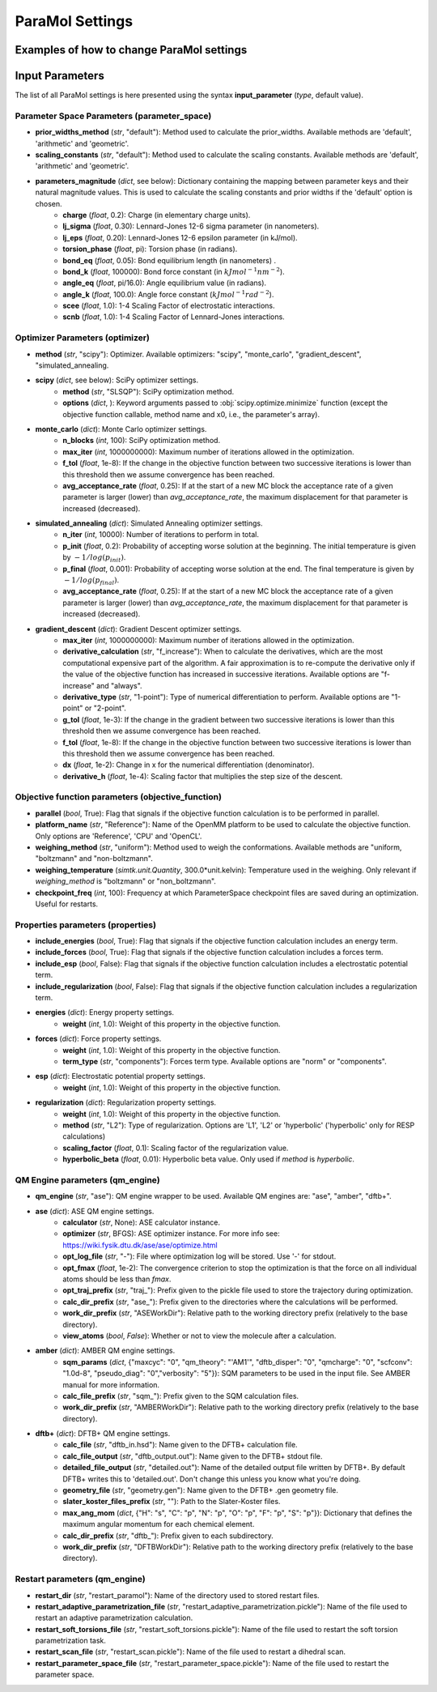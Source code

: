 ParaMol Settings
**********************************

Examples of how to change ParaMol settings
###########################################

.. code-block:: python
   :caption: Example of usage

   from ParaMol.Util.settings import *

   # First create the settings instance
   settings = Settings()

   # Change the optimizer
   settings.optimizer["method"] = "scipy"

   # Include regularization in the objective function
   settings.properties["include_regularization"] = True
   # Change regularization calculation method
   settings.properties["regularization"]["method"] = "L1"

   # Add a mapping to the maximum angular momentum DFTB+ dict
   settings.qm_engine["dftb+"]["max_ang_mom"]["Mg"] = "p"

   # Change the method used to calculate the Hessian when using SciPy optimizers (default is BFGS)
   from scipy.optimize import SR1
   settings.optimizer["scipy"]["options"]["hess"] = SR1



Input Parameters
###########################################

The list of all ParaMol settings is here presented using the syntax **input_parameter** (*type*, default value).

Parameter Space Parameters (parameter_space)
--------------------------------------------
* **prior_widths_method** (`str`, "default"): Method used to calculate the prior_widths. Available methods are 'default', 'arithmetic' and 'geometric'.
* **scaling_constants** (`str`, "default"): Method used to calculate the scaling constants. Available methods are 'default', 'arithmetic' and 'geometric'.
* **parameters_magnitude** (`dict`, see below): Dictionary containing the mapping between parameter keys and their natural magnitude values. This is used to calculate the scaling constants and prior widths if the 'default' option is chosen.
   * **charge** (`float`, 0.2): Charge (in elementary charge units).
   * **lj_sigma** (`float`, 0.30): Lennard-Jones 12-6 sigma parameter (in nanometers).
   * **lj_eps** (`float`, 0.20): Lennard-Jones 12-6 epsilon parameter (in kJ/mol).
   * **torsion_phase** (`float`, pi): Torsion phase (in radians).
   * **bond_eq** (`float`, 0.05): Bond equilibrium length (in nanometers) .
   * **bond_k** (`float`, 100000): Bond force constant (in :math:`kJ mol^{-1} nm^{-2}`).
   * **angle_eq** (`float`, pi/16.0): Angle equilibrium value (in radians).
   * **angle_k** (`float`, 100.0): Angle force constant (:math:`kJ mol^{-1} rad^{-2}`).
   * **scee** (`float`, 1.0): 1-4 Scaling Factor of electrostatic interactions.
   * **scnb** (`float`, 1.0): 1-4 Scaling Factor of Lennard-Jones interactions.


Optimizer Parameters (optimizer)
---------------------------------
* **method** (`str`, "scipy"): Optimizer. Available optimizers: "scipy", "monte_carlo", "gradient_descent", "simulated_annealing.
* **scipy** (`dict`, see below): SciPy optimizer settings.
   * **method** (`str`, "SLSQP"): SciPy optimization method.
   * **options** (`dict`, ): Keyword arguments passed to :obj:`scipy.optimize.minimize` function (except the objective function callable, method name and x0, i.e., the parameter's array).
* **monte_carlo** (`dict`): Monte Carlo optimizer settings.
   * **n_blocks** (`int`, 100): SciPy optimization method.
   * **max_iter** (`int`, 1000000000): Maximum number of iterations allowed in the optimization.
   * **f_tol** (`float`, 1e-8): If the change in the objective function between two successive iterations is lower than this threshold then we assume convergence has been reached.
   * **avg_acceptance_rate** (`float`, 0.25): If at the start of a new MC block the acceptance rate of a given parameter is larger (lower) than `avg_acceptance_rate`, the maximum displacement for that parameter is increased (decreased).
* **simulated_annealing** (`dict`): Simulated Annealing optimizer settings.
   * **n_iter** (`int`, 10000): Number of iterations to perform in total.
   * **p_init** (`float`, 0.2): Probability of accepting worse solution at the beginning. The initial temperature is given by :math:`-1/log(p_{init})`.
   * **p_final** (`float`, 0.001): Probability of accepting worse solution at the end. The final temperature is given by :math:`-1/log(p_{final})`.
   * **avg_acceptance_rate** (`float`, 0.25): If at the start of a new MC block the acceptance rate of a given parameter is larger (lower) than `avg_acceptance_rate`, the maximum displacement for that parameter is increased (decreased).
* **gradient_descent** (`dict`): Gradient Descent optimizer settings.
   * **max_iter** (`int`, 1000000000): Maximum number of iterations allowed in the optimization.
   * **derivative_calculation** (`str`, "f_increase"): When to calculate the derivatives, which are the most computational expensive part of the algorithm. A fair approximation is to re-compute the derivative only if the value of the objective function has increased in successive iterations. Available options are "f-increase" and "always".
   * **derivative_type** (`str`, "1-point"): Type of numerical differentiation to perform. Available options are "1-point" or "2-point".
   * **g_tol** (`float`, 1e-3): If the change in the gradient between two successive iterations is lower than this threshold then we assume convergence has been reached.
   * **f_tol** (`float`, 1e-8): If the change in the objective function between two successive iterations is lower than this threshold then we assume convergence has been reached.
   * **dx** (`float`, 1e-2): Change in x for the numerical differentiation (denominator).
   * **derivative_h** (`float`, 1e-4): Scaling factor that multiplies the step size of the descent.


Objective function parameters (objective_function)
---------------------------------------------------
* **parallel** (`bool`, True): Flag that signals if the objective function calculation is to be performed in parallel.
* **platform_name** (`str`, "Reference"): Name of the OpenMM platform to be used to calculate the objective function. Only options are 'Reference', 'CPU' and 'OpenCL'.
* **weighing_method** (`str`, "uniform"): Method used to weigh the conformations. Available methods are "uniform, "boltzmann" and "non-boltzmann".
* **weighing_temperature** (`simtk.unit.Quantity`, 300.0*unit.kelvin): Temperature used in the weighing. Only relevant if `weighing_method` is "boltzmann" or "non_boltzmann".
* **checkpoint_freq** (`int`, 100): Frequency at which ParameterSpace checkpoint files are saved during an optimization. Useful for restarts.


Properties parameters (properties)
--------------------------------------
* **include_energies** (`bool`, True): Flag that signals if the objective function calculation includes an energy term.
* **include_forces** (`bool`, True): Flag that signals if the objective function calculation includes a forces term.
* **include_esp** (`bool`, False): Flag that signals if the objective function calculation includes a electrostatic potential term.
* **include_regularization** (`bool`, False): Flag that signals if the objective function calculation includes a regularization term.
* **energies** (`dict`): Energy property settings.
   * **weight** (`int`, 1.0): Weight of this property in the objective function.
* **forces** (`dict`): Force property settings.
   * **weight** (`int`, 1.0): Weight of this property in the objective function.
   * **term_type** (`str`, "components"): Forces term type. Available options are "norm" or "components".
* **esp** (`dict`): Electrostatic potential property settings.
   * **weight** (`int`, 1.0): Weight of this property in the objective function.
* **regularization** (`dict`): Regularization property settings.
   * **weight** (`int`, 1.0): Weight of this property in the objective function.
   * **method** (`str`, "L2"): Type of regularization. Options are 'L1', 'L2' or 'hyperbolic' ('hyperbolic' only for RESP calculations)
   * **scaling_factor** (`float`, 0.1): Scaling factor of the regularization value.
   * **hyperbolic_beta** (`float`, 0.01): Hyperbolic beta value. Only used if `method` is `hyperbolic`.

QM Engine parameters (qm_engine)
---------------------------------
* **qm_engine** (`str`, "ase"): QM engine wrapper to be used. Available QM engines are: "ase", "amber", "dftb+".
* **ase** (`dict`): ASE QM engine settings.
   * **calculator** (`str`, None): ASE calculator instance.
   * **optimizer** (`str`, BFGS): ASE optimizer instance. For more info see: https://wiki.fysik.dtu.dk/ase/ase/optimize.html
   * **opt_log_file** (`str`, "-"): File where optimization log will be stored. Use '-' for stdout.
   * **opt_fmax** (*float*, 1e-2): The convergence criterion to stop the optimization is that the force on all individual atoms should be less than `fmax`.
   * **opt_traj_prefix** (`str`, "traj\_"): Prefix given to the pickle file used to store the trajectory during optimization.
   * **calc_dir_prefix** (`str`, "ase\_"): Prefix given to the directories where the calculations will be performed.
   * **work_dir_prefix** (`str`, "ASEWorkDir"): Relative path to the working directory prefix (relatively to the base directory).
   * **view_atoms** (`bool`, `False`): Whether or not to view the molecule after a calculation.
* **amber** (`dict`): AMBER QM engine settings.
   * **sqm_params** (`dict`, {"maxcyc": "0", "qm_theory": "'AM1'", "dftb_disper": "0", "qmcharge": "0", "scfconv": "1.0d-8", "pseudo_diag": "0","verbosity": "5"}): SQM parameters to be used in the input file. See AMBER manual for more information.
   * **calc_file_prefix** (`str`, "sqm\_"): Prefix given to the SQM calculation files.
   * **work_dir_prefix** (`str`, "AMBERWorkDir"): Relative path to the working directory prefix (relatively to the base directory).
* **dftb+** (`dict`): DFTB+ QM engine settings.
   * **calc_file** (`str`, "dftb_in.hsd"): Name given to the DFTB+ calculation file.
   * **calc_file_output** (`str`, "dftb_output.out"): Name given to the DFTB+ stdout file.
   * **detailed_file_output** (`str`, "detailed.out"): Name of the detailed output file written by DFTB+. By default DFTB+ writes this to 'detailed.out'. Don't change this unless you know what you're doing.
   * **geometry_file** (`str`, "geometry.gen"): Name given to the DFTB+ .gen geometry file.
   * **slater_koster_files_prefix** (`str`, ""): Path to the Slater-Koster files.
   * **max_ang_mom** (`dict`, {"H": "s", "C": "p", "N": "p", "O": "p", "F": "p", "S": "p"}): Dictionary that defines the maximum angular momentum for each chemical element.
   * **calc_dir_prefix** (`str`, "dftb\_"): Prefix given to each subdirectory.
   * **work_dir_prefix** (`str`, "DFTBWorkDir"): Relative path to the working directory prefix (relatively to the base directory).

Restart parameters (qm_engine)
---------------------------------
* **restart_dir** (`str`, "restart_paramol"): Name of the directory used to stored restart files.
* **restart_adaptive_parametrization_file** (`str`, "restart_adaptive_parametrization.pickle"): Name of the file used to restart an adaptive parametrization calculation.
* **restart_soft_torsions_file** (`str`, "restart_soft_torsions.pickle"): Name of the file used to restart the soft torsion parametrization task.
* **restart_scan_file** (`str`, "restart_scan.pickle"): Name of the file used to restart a dihedral scan.
* **restart_parameter_space_file** (`str`, "restart_parameter_space.pickle"): Name of the file used to restart the parameter space.


